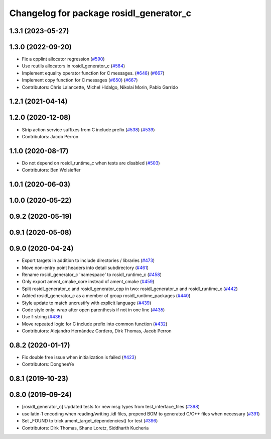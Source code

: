 ^^^^^^^^^^^^^^^^^^^^^^^^^^^^^^^^^^^^^^^^
Changelog for package rosidl_generator_c
^^^^^^^^^^^^^^^^^^^^^^^^^^^^^^^^^^^^^^^^

1.3.1 (2023-05-27)
------------------

1.3.0 (2022-09-20)
------------------
* Fix a cpplint allocator regression (`#590 <https://github.com/ros2/rosidl/issues/590>`_)
* Use rcutils allocators in rosidl_generator_c (`#584 <https://github.com/ros2/rosidl/issues/584>`_)
* Implement equality operator function for C messages. (`#648 <https://github.com/ros2/rosidl/issues/648>`_) (`#667 <https://github.com/ros2/rosidl/issues/667>`_)
* Implement copy function for C messages (`#650 <https://github.com/ros2/rosidl/issues/650>`_) (`#667 <https://github.com/ros2/rosidl/issues/667>`_)
* Contributors: Chris Lalancette, Michel Hidalgo, Nikolai Morin, Pablo Garrido

1.2.1 (2021-04-14)
------------------

1.2.0 (2020-12-08)
------------------
* Strip action service suffixes from C include prefix (`#538 <https://github.com/ros2/rosidl/issues/538>`_) (`#539 <https://github.com/ros2/rosidl/issues/539>`_)
* Contributors: Jacob Perron

1.1.0 (2020-08-17)
------------------
* Do not depend on rosidl_runtime_c when tests are disabled (`#503 <https://github.com/ros2/rosidl/issues/503>`_)
* Contributors: Ben Wolsieffer

1.0.1 (2020-06-03)
------------------

1.0.0 (2020-05-22)
------------------

0.9.2 (2020-05-19)
------------------

0.9.1 (2020-05-08)
------------------

0.9.0 (2020-04-24)
------------------
* Export targets in addition to include directories / libraries (`#473 <https://github.com/ros2/rosidl/issues/473>`_)
* Move non-entry point headers into detail subdirectory (`#461 <https://github.com/ros2/rosidl/issues/461>`_)
* Rename rosidl_generator_c 'namespace' to rosidl_runtime_c (`#458 <https://github.com/ros2/rosidl/issues/458>`_)
* Only export ament_cmake_core instead of ament_cmake (`#459 <https://github.com/ros2/rosidl/issues/459>`_)
* Split rosidl_generator_c and rosidl_generator_cpp in two: rosidl_generator_x and rosidl_runtime_x (`#442 <https://github.com/ros2/rosidl/issues/442>`_)
* Added rosidl_generator_c as a member of group rosidl_runtime_packages (`#440 <https://github.com/ros2/rosidl/issues/440>`_)
* Style update to match uncrustify with explicit language (`#439 <https://github.com/ros2/rosidl/issues/439>`_)
* Code style only: wrap after open parenthesis if not in one line (`#435 <https://github.com/ros2/rosidl/issues/435>`_)
* Use f-string (`#436 <https://github.com/ros2/rosidl/issues/436>`_)
* Move repeated logic for C include prefix into common function (`#432 <https://github.com/ros2/rosidl/issues/432>`_)
* Contributors: Alejandro Hernández Cordero, Dirk Thomas, Jacob Perron

0.8.2 (2020-01-17)
------------------
* Fix double free issue when initialization is failed (`#423 <https://github.com/ros2/rosidl/issues/423>`_)
* Contributors: DongheeYe

0.8.1 (2019-10-23)
------------------

0.8.0 (2019-09-24)
------------------
* [rosidl_generator_c] Updated tests for new msg types from test_interface_files (`#398 <https://github.com/ros2/rosidl/issues/398>`_)
* use latin-1 encoding when reading/writing .idl files, prepend BOM to generated C/C++ files when necessary (`#391 <https://github.com/ros2/rosidl/issues/391>`_)
* Set _FOUND to trick ament_target_dependencies() for test (`#396 <https://github.com/ros2/rosidl/issues/396>`_)
* Contributors: Dirk Thomas, Shane Loretz, Siddharth Kucheria
